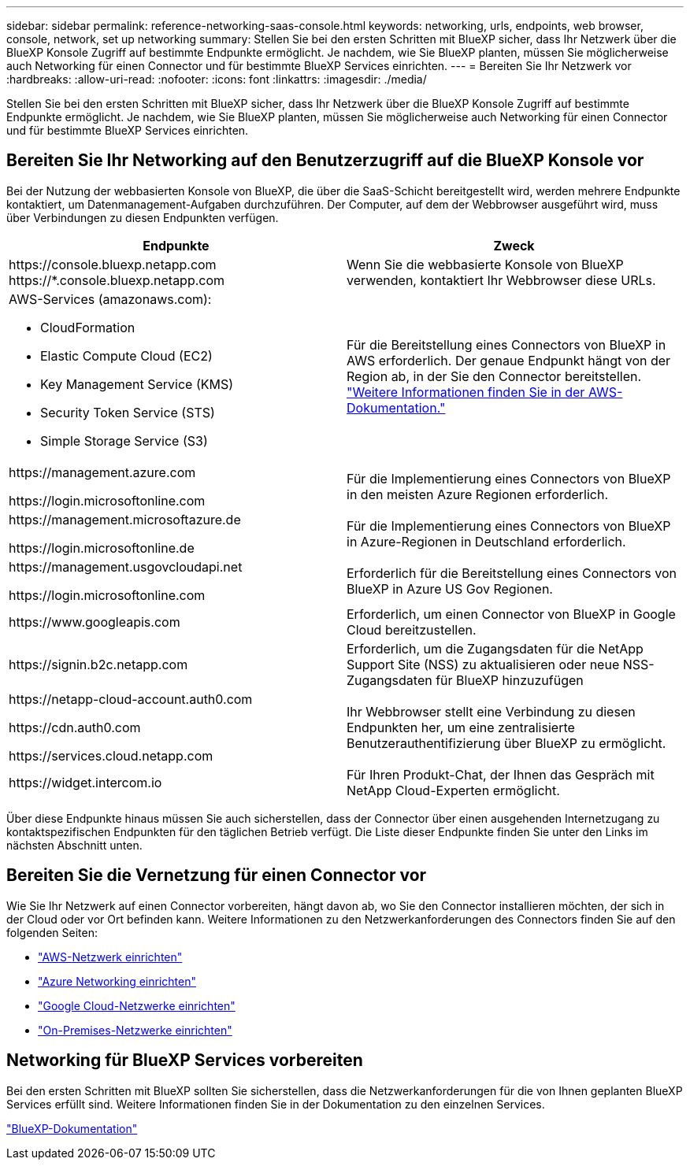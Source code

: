 ---
sidebar: sidebar 
permalink: reference-networking-saas-console.html 
keywords: networking, urls, endpoints, web browser, console, network, set up networking 
summary: Stellen Sie bei den ersten Schritten mit BlueXP sicher, dass Ihr Netzwerk über die BlueXP Konsole Zugriff auf bestimmte Endpunkte ermöglicht. Je nachdem, wie Sie BlueXP planten, müssen Sie möglicherweise auch Networking für einen Connector und für bestimmte BlueXP Services einrichten. 
---
= Bereiten Sie Ihr Netzwerk vor
:hardbreaks:
:allow-uri-read: 
:nofooter: 
:icons: font
:linkattrs: 
:imagesdir: ./media/


[role="lead"]
Stellen Sie bei den ersten Schritten mit BlueXP sicher, dass Ihr Netzwerk über die BlueXP Konsole Zugriff auf bestimmte Endpunkte ermöglicht. Je nachdem, wie Sie BlueXP planten, müssen Sie möglicherweise auch Networking für einen Connector und für bestimmte BlueXP Services einrichten.



== Bereiten Sie Ihr Networking auf den Benutzerzugriff auf die BlueXP Konsole vor

Bei der Nutzung der webbasierten Konsole von BlueXP, die über die SaaS-Schicht bereitgestellt wird, werden mehrere Endpunkte kontaktiert, um Datenmanagement-Aufgaben durchzuführen. Der Computer, auf dem der Webbrowser ausgeführt wird, muss über Verbindungen zu diesen Endpunkten verfügen.

[cols="2*"]
|===
| Endpunkte | Zweck 


| \https://console.bluexp.netapp.com
\https://*.console.bluexp.netapp.com | Wenn Sie die webbasierte Konsole von BlueXP verwenden, kontaktiert Ihr Webbrowser diese URLs. 


 a| 
AWS-Services (amazonaws.com):

* CloudFormation
* Elastic Compute Cloud (EC2)
* Key Management Service (KMS)
* Security Token Service (STS)
* Simple Storage Service (S3)

| Für die Bereitstellung eines Connectors von BlueXP in AWS erforderlich. Der genaue Endpunkt hängt von der Region ab, in der Sie den Connector bereitstellen. https://docs.aws.amazon.com/general/latest/gr/rande.html["Weitere Informationen finden Sie in der AWS-Dokumentation."^] 


| \https://management.azure.com

\https://login.microsoftonline.com | Für die Implementierung eines Connectors von BlueXP in den meisten Azure Regionen erforderlich. 


| \https://management.microsoftazure.de

\https://login.microsoftonline.de | Für die Implementierung eines Connectors von BlueXP in Azure-Regionen in Deutschland erforderlich. 


| \https://management.usgovcloudapi.net

\https://login.microsoftonline.com | Erforderlich für die Bereitstellung eines Connectors von BlueXP in Azure US Gov Regionen. 


| \https://www.googleapis.com | Erforderlich, um einen Connector von BlueXP in Google Cloud bereitzustellen. 


| \https://signin.b2c.netapp.com | Erforderlich, um die Zugangsdaten für die NetApp Support Site (NSS) zu aktualisieren oder neue NSS-Zugangsdaten für BlueXP hinzuzufügen 


| \https://netapp-cloud-account.auth0.com

\https://cdn.auth0.com

\https://services.cloud.netapp.com | Ihr Webbrowser stellt eine Verbindung zu diesen Endpunkten her, um eine zentralisierte Benutzerauthentifizierung über BlueXP zu ermöglicht. 


| \https://widget.intercom.io | Für Ihren Produkt-Chat, der Ihnen das Gespräch mit NetApp Cloud-Experten ermöglicht. 
|===
Über diese Endpunkte hinaus müssen Sie auch sicherstellen, dass der Connector über einen ausgehenden Internetzugang zu kontaktspezifischen Endpunkten für den täglichen Betrieb verfügt. Die Liste dieser Endpunkte finden Sie unter den Links im nächsten Abschnitt unten.



== Bereiten Sie die Vernetzung für einen Connector vor

Wie Sie Ihr Netzwerk auf einen Connector vorbereiten, hängt davon ab, wo Sie den Connector installieren möchten, der sich in der Cloud oder vor Ort befinden kann. Weitere Informationen zu den Netzwerkanforderungen des Connectors finden Sie auf den folgenden Seiten:

* link:task-set-up-networking-aws.html["AWS-Netzwerk einrichten"]
* link:task-set-up-networking-azure.html["Azure Networking einrichten"]
* link:task-set-up-networking-google.html["Google Cloud-Netzwerke einrichten"]
* link:task-set-up-networking-on-prem.html["On-Premises-Netzwerke einrichten"]




== Networking für BlueXP Services vorbereiten

Bei den ersten Schritten mit BlueXP sollten Sie sicherstellen, dass die Netzwerkanforderungen für die von Ihnen geplanten BlueXP Services erfüllt sind. Weitere Informationen finden Sie in der Dokumentation zu den einzelnen Services.

https://docs.netapp.com/us-en/bluexp-family/["BlueXP-Dokumentation"^]
